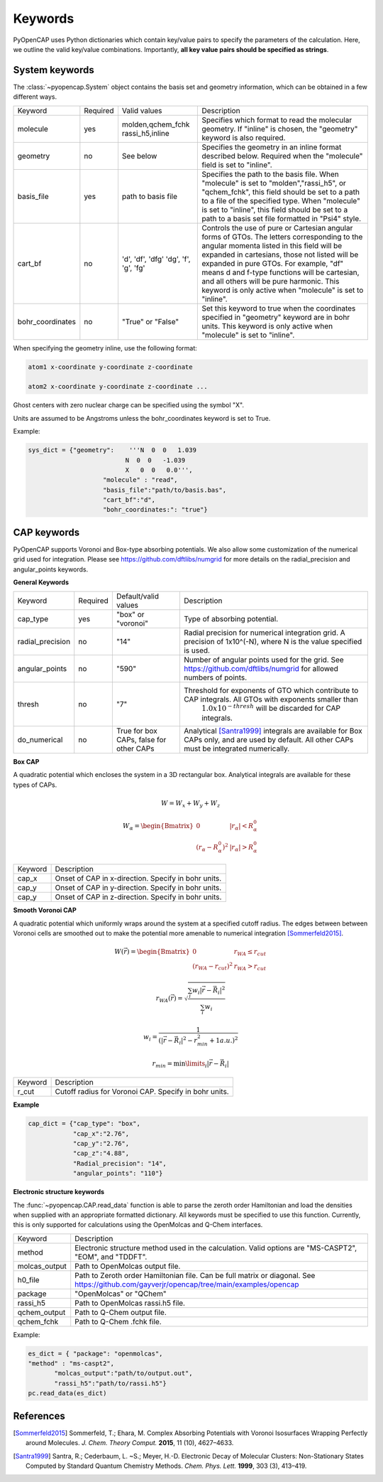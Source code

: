 .. _keywords:

Keywords
========
PyOpenCAP uses Python dictionaries which contain key/value pairs to specify the parameters of the calculation. 
Here, we outline the valid key/value combinations. Importantly, **all key value pairs should be specified as strings**.

System keywords
------------------

The :class:`~pyopencap.System` object contains the basis set and geometry information, which can be obtained
in a few different ways.

+------------------+----------+----------------------+---------------------------------------------------------------------------------------------------------------------------------------------------------------------+
| Keyword          | Required | Valid values         | Description                                                                                                                                                         |
+------------------+----------+----------------------+---------------------------------------------------------------------------------------------------------------------------------------------------------------------+
| molecule         | yes      | molden,qchem_fchk    | Specifies which format to read the molecular geometry. If "inline" is chosen,                                                                                       |
|                  |          | rassi_h5,inline      | the "geometry" keyword is also required.                                                                                                                            |
+------------------+----------+----------------------+---------------------------------------------------------------------------------------------------------------------------------------------------------------------+
| geometry         | no       | See below            | Specifies the geometry in an inline format described below. Required when the                                                                                       |
|                  |          |                      | "molecule" field is set to "inline".                                                                                                                                |
+------------------+----------+----------------------+---------------------------------------------------------------------------------------------------------------------------------------------------------------------+
| basis_file       | yes      | path to basis file   | Specifies the path to the basis file. When "molecule" is set to "molden","rassi_h5", or "qchem_fchk",                                                               |
|                  |          |                      | this field should be set to a path to a file of the specified type. When "molecule" is set to                                                                       |
|                  |          |                      | "inline", this field should be set to a path to a basis set file formatted in "Psi4" style.                                                                         |
+------------------+----------+----------------------+---------------------------------------------------------------------------------------------------------------------------------------------------------------------+
| cart_bf          | no       | 'd', 'df', 'dfg'     | Controls the use of pure or Cartesian angular forms of GTOs. The letters corresponding to the angular momenta listed in this field will be expanded in cartesians,  |
|                  |          | 'dg', 'f', 'g', 'fg' | those not listed will be expanded in pure GTOs. For example, "df" means d and f-type                                                                                |
|                  |          |                      | functions will be cartesian, and all others will be pure harmonic. This keyword is only active                                                                      |
|                  |          |                      | when "molecule" is set to "inline".                                                                                                                                 |
+------------------+----------+----------------------+---------------------------------------------------------------------------------------------------------------------------------------------------------------------+
| bohr_coordinates | no       | "True" or "False"    | Set this keyword to true when the coordinates specified in "geometry" keyword are in bohr units. This keyword is only active when "molecule" is set to "inline".    |
+------------------+----------+----------------------+---------------------------------------------------------------------------------------------------------------------------------------------------------------------+

When specifying the geometry inline, use the following format:

.. code-block:: bash

    atom1 x-coordinate y-coordinate z-coordinate 

    atom2 x-coordinate y-coordinate z-coordinate ...

Ghost centers with zero nuclear charge can be specified using the symbol "X".

Units are assumed to be Angstroms unless the bohr_coordinates keyword is set to True.

Example:

.. code-block:: python

    sys_dict = {"geometry":    '''N  0  0   1.039
                              N  0  0   -1.039
                              X   0  0   0.0''',
            		"molecule" : "read",
            		"basis_file":"path/to/basis.bas",
            		"cart_bf":"d",
            		"bohr_coordinates:": "true"}

CAP keywords
---------------
PyOpenCAP supports Voronoi and Box-type absorbing potentials. We also allow some customization
of the numerical grid used for integration. Please see https://github.com/dftlibs/numgrid for
more details on the radial_precision and angular_points keywords.

**General Keywords**

+------------------+----------+----------------------+--------------------------------------------------------------------------------------------------------------------+
| Keyword          | Required | Default/valid values | Description                                                                                                        |
+------------------+----------+----------------------+--------------------------------------------------------------------------------------------------------------------+
| cap_type         | yes      | "box" or "voronoi"   | Type of absorbing potential.                                                                                       |
+------------------+----------+----------------------+--------------------------------------------------------------------------------------------------------------------+
| radial_precision | no       | "14"                 | Radial precision for numerical integration grid. A precision of 1x10^(-N), where N is the value specified is used. |
+------------------+----------+----------------------+--------------------------------------------------------------------------------------------------------------------+
| angular_points   | no       | "590"                | Number of angular points used for the grid. See https://github.com/dftlibs/numgrid for allowed numbers of points.  |
+------------------+----------+----------------------+--------------------------------------------------------------------------------------------------------------------+
| thresh           | no       | "7"                  | Threshold for exponents of GTO which contribute to CAP integrals. All GTOs with exponents smaller than             |
|                  |          |                      |  :math:`1.0 x 10^{-thresh}` will be discarded for CAP integrals.                                                   |
+------------------+----------+----------------------+--------------------------------------------------------------------------------------------------------------------+
| do_numerical     | no       | True for box CAPs,   | Analytical [Santra1999]_ integrals are available for Box CAPs only, and are used by default. All other CAPs        |
|                  |          | false for other CAPs | must be integrated numerically.                                                                                    |
+------------------+----------+----------------------+--------------------------------------------------------------------------------------------------------------------+


**Box CAP**

A quadratic potential which encloses the system in a 3D rectangular box. Analytical integrals are available for these types of CAPs.

.. math::

    W= W_x + W_y +W_z 

.. math::
    
    W_{\alpha} = \begin{Bmatrix}
    0 &\left|r_{\alpha}\right| < R_{\alpha}^0  \\ 
    \left(r_{\alpha} - R_{\alpha}^0 \right)^2 & \left|r_{\alpha}\right| > R_{\alpha}^0
    \end{Bmatrix}


+------------------+----------------------------------------------------+
| Keyword          | Description                                        |
+------------------+----------------------------------------------------+
| cap_x            | Onset of CAP in x-direction. Specify in bohr units.|
+------------------+----------------------------------------------------+
| cap_y            | Onset of CAP in y-direction. Specify in bohr units.|
+------------------+----------------------------------------------------+
| cap_y            | Onset of CAP in z-direction. Specify in bohr units.|
+------------------+----------------------------------------------------+

**Smooth Voronoi CAP**

A quadratic potential which uniformly wraps around the system at a specified cutoff radius.
The edges between between Voronoi cells are smoothed out to make the potential more amenable 
to numerical integration [Sommerfeld2015]_.

.. math::

    W(\vec{r}) = \begin{Bmatrix}
    0 &r_{WA} \leq r_{cut}  \\ 
    (r_{WA} - r_{cut} )^2 &  r_{WA} > r_{cut}
    \end{Bmatrix}

.. math::

    r_{WA}(\vec{r}) = \sqrt{\frac{\sum_{i} w_{i}|\vec{r}-\vec{R}_i|^2}{\sum_{i} w_{i}}}
    
	w_{i} = \frac{1}{(|\vec{r}-\vec{R}_i|^2-r_{min}^2+1 a.u.)^2}
	
.. math::

    r_{min} = \min\limits_{i}{|\vec{r}-\vec{R}_i|}


+------------------+------------------------------------------------------+
| Keyword          | Description                                          |
+------------------+------------------------------------------------------+
| r_cut            | Cutoff radius for Voronoi CAP. Specify in bohr units.|
+------------------+------------------------------------------------------+


**Example**

.. code-block:: python

    cap_dict = {"cap_type": "box",
            	"cap_x":"2.76",
            	"cap_y":"2.76",
            	"cap_z":"4.88",
            	"Radial_precision": "14",
            	"angular_points": "110"}

**Electronic structure keywords**

The :func:`~pyopencap.CAP.read_data` function is able to parse the zeroth order Hamiltonian
and load the densities when supplied with an appropriate formatted dictionary. All keywords
must be specified to use this function. Currently, this is only supported for calculations
using the OpenMolcas and Q-Chem interfaces.

+---------------+------------------------------------------------------------------------------------------------------+
| Keyword       | Description                                                                                          |
+---------------+------------------------------------------------------------------------------------------------------+
| method        | Electronic structure method used in the calculation. Valid options are "MS-CASPT2",                  |
|               | "EOM", and "TDDFT".                                                                                  |
+---------------+------------------------------------------------------------------------------------------------------+
| molcas_output | Path to OpenMolcas output file.                                                                      |
+---------------+------------------------------------------------------------------------------------------------------+
| h0_file       |  Path to Zeroth order Hamiltonian file. Can be full matrix or diagonal.                              |
|               |  See https://github.com/gayverjr/opencap/tree/main/examples/opencap                                  |
+---------------+------------------------------------------------------------------------------------------------------+
| package       | "OpenMolcas" or "QChem"                                                                              |
+---------------+------------------------------------------------------------------------------------------------------+
| rassi_h5      | Path to OpenMolcas rassi.h5 file.                                                                    |
+---------------+------------------------------------------------------------------------------------------------------+
| qchem_output  | Path to Q-Chem output file.                                                                          |
+---------------+------------------------------------------------------------------------------------------------------+
| qchem_fchk    | Path to Q-Chem .fchk file.                                                                           |
+---------------+------------------------------------------------------------------------------------------------------+

Example:

.. code-block:: python
	
    es_dict = { "package": "openmolcas",
    "method" : "ms-caspt2",
           "molcas_output":"path/to/output.out",
           "rassi_h5":"path/to/rassi.h5"}
    pc.read_data(es_dict)


References
-----------------
.. [Sommerfeld2015] Sommerfeld, T.; Ehara, M. Complex Absorbing Potentials with Voronoi Isosurfaces Wrapping Perfectly around Molecules. *J. Chem. Theory Comput.* **2015**, 11 (10), 4627–4633.
.. [Santra1999] Santra, R.; Cederbaum, L. ~S.; Meyer, H.-D. Electronic Decay of Molecular Clusters: Non-Stationary States Computed by Standard Quantum Chemistry Methods. *Chem. Phys. Lett.* **1999**, 303 (3), 413–419.
